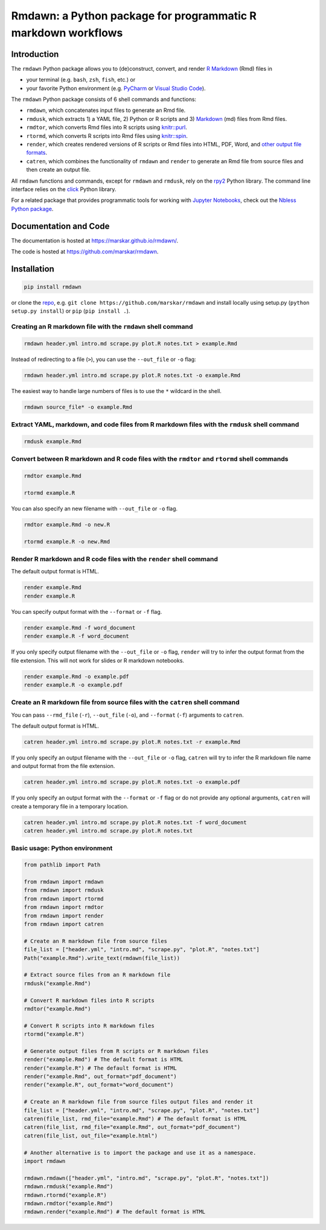 Rmdawn: a Python package for programmatic R markdown workflows
==============================================================

|PyPI| |Updates|

Introduction
------------

The ``rmdawn`` Python package allows you to (de)construct, convert, and render `R Markdown <https://rmarkdown.rstudio.com/authoring_quick_tour.html>`__ (Rmd) files in

- your terminal (e.g. ``bash``, ``zsh``, ``fish``, etc.) or
- your favorite Python environment (e.g. `PyCharm <https://www.jetbrains.com/pycharm/>`__ or `Visual Studio Code <https://code.visualstudio.com/docs/python/python-tutorial>`__).

The ``rmdawn`` Python package consists of 6 shell commands and functions:

- ``rmdawn``, which concatenates input files to generate an Rmd file.
- ``rmdusk``, which extracts 1) a YAML file, 2) Python or R scripts and 3) `Markdown <https://www.markdownguide.org/>`__ (md) files from Rmd files.
- ``rmdtor``, which converts Rmd files into R scripts using `knitr::purl <https://www.rdocumentation.org/packages/knitr/versions/1.20/topics/knit>`__.
- ``rtormd``, which converts R scripts into Rmd files using `knitr::spin <https://yihui.name/knitr/demo/stitch/#spin-comment-out-texts>`__.
- ``render``, which creates rendered versions of R scripts or Rmd files into HTML, PDF, Word, and `other output file formats <https://rmarkdown.rstudio.com/lesson-9.html>`__.
- ``catren``, which combines the functionality of ``rmdawn`` and ``render`` to generate an Rmd file from source files and then create an output file.

All ``rmdawn`` functions and commands, except for ``rmdawn`` and ``rmdusk``, rely on the `rpy2 <https://rpy2.readthedocs.io/>`__ Python library.
The command line interface relies on the `click <https://click.palletsprojects.com/>`__ Python library.

For a related package that provides programmatic tools for working with `Jupyter
Notebooks <http://jupyter-notebook.readthedocs.io/en/latest/examples/Notebook/What%20is%20the%20Jupyter%20Notebook.html>`__,
check out the `Nbless Python package <https://marskar.github.io/nbless/>`__.

Documentation and Code
----------------------

The documentation is hosted at https://marskar.github.io/rmdawn/.

The code is hosted at https://github.com/marskar/rmdawn.

Installation
------------

.. code:: sh

    pip install rmdawn

or clone the `repo <https://github.com/marskar/rmdawn>`__, e.g. ``git clone https://github.com/marskar/rmdawn`` and install locally using setup.py (``python setup.py install``) or ``pip`` (``pip install .``).


Creating an R markdown file with the ``rmdawn`` shell command
~~~~~~~~~~~~~~~~~~~~~~~~~~~~~~~~~~~~~~~~~~~~~~~~~~~~~~~~~~~~~

.. code:: sh

    rmdawn header.yml intro.md scrape.py plot.R notes.txt > example.Rmd

Instead of redirecting to a file (``>``), you can use the ``--out_file`` or ``-o`` flag:

.. code:: sh

    rmdawn header.yml intro.md scrape.py plot.R notes.txt -o example.Rmd

The easiest way to handle large numbers of files is to use the ``*`` wildcard in the shell.

.. code:: sh

    rmdawn source_file* -o example.Rmd

Extract YAML, markdown, and code files from R markdown files with the ``rmdusk`` shell command
~~~~~~~~~~~~~~~~~~~~~~~~~~~~~~~~~~~~~~~~~~~~~~~~~~~~~~~~~~~~~~~~~~~~~~~~~~~~~~~~~~~~~~~~~~~~~~

.. code:: sh

    rmdusk example.Rmd

Convert between R markdown and R code files with the ``rmdtor`` and ``rtormd`` shell commands
~~~~~~~~~~~~~~~~~~~~~~~~~~~~~~~~~~~~~~~~~~~~~~~~~~~~~~~~~~~~~~~~~~~~~~~~~~~~~~~~~~~~~~~~~~~~~

.. code:: sh

    rmdtor example.Rmd

    rtormd example.R

You can also specify an new filename with ``--out_file`` or ``-o`` flag.

.. code:: sh

    rmdtor example.Rmd -o new.R

    rtormd example.R -o new.Rmd

Render R markdown and R code files with the ``render`` shell command
~~~~~~~~~~~~~~~~~~~~~~~~~~~~~~~~~~~~~~~~~~~~~~~~~~~~~~~~~~~~~~~~~~~~

The default output format is HTML.

.. code:: sh

    render example.Rmd
    render example.R

You can specify output format with the ``--format`` or ``-f`` flag.

.. code:: sh

    render example.Rmd -f word_document
    render example.R -f word_document

If you only specify output filename with the ``--out_file`` or ``-o`` flag,
``render`` will try to infer the output format from the file extension.
This will not work for slides or R markdown notebooks.

.. code:: sh

    render example.Rmd -o example.pdf
    render example.R -o example.pdf

Create an R markdown file from source files with the ``catren`` shell command
~~~~~~~~~~~~~~~~~~~~~~~~~~~~~~~~~~~~~~~~~~~~~~~~~~~~~~~~~~~~~~~~~~~~~~~~~~~~~

You can pass ``--rmd_file`` (``-r``), ``--out_file`` (``-o``), and ``--format`` (``-f``) arguments to ``catren``.

The default output format is HTML.

.. code:: sh

    catren header.yml intro.md scrape.py plot.R notes.txt -r example.Rmd

If you only specify an output filename with the ``--out_file`` or ``-o`` flag,
``catren`` will try to infer the R markdown file name and output format from the file extension.

.. code:: sh

    catren header.yml intro.md scrape.py plot.R notes.txt -o example.pdf

If you only specify an output format with the ``--format`` or ``-f`` flag or do not provide any optional arguments,
``catren`` will create a temporary file in a temporary location.

.. code:: sh

    catren header.yml intro.md scrape.py plot.R notes.txt -f word_document
    catren header.yml intro.md scrape.py plot.R notes.txt

Basic usage: Python environment
~~~~~~~~~~~~~~~~~~~~~~~~~~~~~~~

.. code:: python

    from pathlib import Path

    from rmdawn import rmdawn
    from rmdawn import rmdusk
    from rmdawn import rtormd
    from rmdawn import rmdtor
    from rmdawn import render
    from rmdawn import catren

    # Create an R markdown file from source files
    file_list = ["header.yml", "intro.md", "scrape.py", "plot.R", "notes.txt"]
    Path("example.Rmd").write_text(rmdawn(file_list))

    # Extract source files from an R markdown file
    rmdusk("example.Rmd")

    # Convert R markdown files into R scripts
    rmdtor("example.Rmd")

    # Convert R scripts into R markdown files
    rtormd("example.R")

    # Generate output files from R scripts or R markdown files
    render("example.Rmd") # The default format is HTML
    render("example.R") # The default format is HTML
    render("example.Rmd", out_format="pdf_document")
    render("example.R", out_format="word_document")

    # Create an R markdown file from source files output files and render it
    file_list = ["header.yml", "intro.md", "scrape.py", "plot.R", "notes.txt"]
    catren(file_list, rmd_file="example.Rmd") # The default format is HTML
    catren(file_list, rmd_file="example.Rmd", out_format="pdf_document")
    catren(file_list, out_file="example.html")

    # Another alternative is to import the package and use it as a namespace.
    import rmdawn

    rmdawn.rmdawn(["header.yml", "intro.md", "scrape.py", "plot.R", "notes.txt"])
    rmdawn.rmdusk("example.Rmd")
    rmdawn.rtormd("example.R")
    rmdawn.rmdtor("example.Rmd")
    rmdawn.render("example.Rmd") # The default format is HTML

.. |PyPI| image:: https://img.shields.io/pypi/v/rmdawn.svg
   :target: https://pypi.python.org/pypi/rmdawn
.. |Updates| image:: https://pyup.io/repos/github/marskar/rmdawn/shield.svg
   :target: https://pyup.io/repos/github/marskar/rmdawn/
